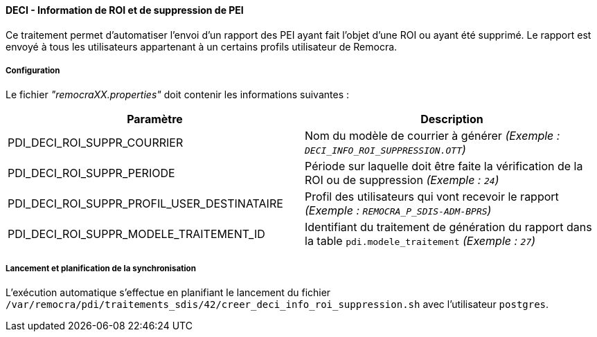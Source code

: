 ==== DECI - Information de ROI et de suppression de PEI

Ce traitement permet d'automatiser l'envoi d'un rapport des PEI ayant fait l'objet d'une ROI ou ayant été supprimé.
Le rapport est envoyé à tous les utilisateurs appartenant à un certains profils utilisateur de Remocra.


===== Configuration
Le fichier _"remocraXX.properties"_ doit contenir les informations suivantes :
[width="100%",options="header"]
|===================
| Paramètre | Description
| PDI_DECI_ROI_SUPPR_COURRIER | Nom du modèle de courrier à générer _(Exemple : `DECI_INFO_ROI_SUPPRESSION.OTT`)_
| PDI_DECI_ROI_SUPPR_PERIODE | Période sur laquelle doit être faite la vérification de la ROI ou de suppression _(Exemple : `24`)_
| PDI_DECI_ROI_SUPPR_PROFIL_USER_DESTINATAIRE | Profil des utilisateurs qui vont recevoir le rapport _(Exemple : `REMOCRA_P_SDIS-ADM-BPRS`)_
| PDI_DECI_ROI_SUPPR_MODELE_TRAITEMENT_ID | Identifiant du traitement de génération du rapport dans la table `pdi.modele_traitement` _(Exemple : `27`)_
|===================

===== Lancement et planification de la synchronisation
L'exécution automatique s'effectue en planifiant le lancement du fichier ```/var/remocra/pdi/traitements_sdis/42/creer_deci_info_roi_suppression.sh``` avec l'utilisateur ```postgres```.
